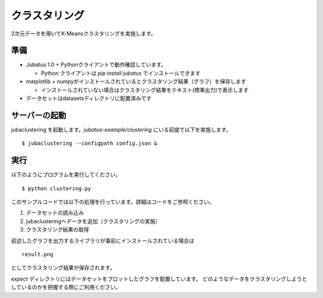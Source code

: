 ==========
クラスタリング
==========
2次元データを用いてK-Meansクラスタリングを実施します。

準備
====

- Jubatus 1.0 + Pythonクライアントで動作確認しています。
  
  - Python クライアントは `pip install jubatus` でインストールできます

- matplotlib + numpyがインストールされているとクラスタリング結果（グラフ）を保存します
  
  - インストールされていない場合はクラスタリング結果をテキスト(標準出力)で表示します
	
- データセットはdatasetsディレクトリに配置済みです

サーバーの起動
==============

jubaclustering を起動します。*jubatus-example/clustering* にいる前提で以下を実施します。


::

 $ jubaclustering --configpath config.json &


実行
====

以下のようにプログラムを実行してください。

::
   
 $ python clustering.py

このサンプルコードでは以下の処理を行っています。詳細はコードをご参照ください。

1. データセットの読み込み
2. jubaclusteringへデータを追加（クラスタリングの実施）
3. クラスタリング結果の取得
   
前述したグラフを出力するライブラリが事前にインストールされている場合は

::

 result.png

としてクラスタリング結果が保存されます。

*expect* ディレクトリにはデータセットをプロットしたグラフを配置しています。
どのようなデータをクラスタリングしようとしているのかを把握する際にご利用ください。
